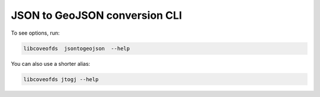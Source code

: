 JSON to GeoJSON conversion CLI
==============================



To see options, run:

.. code-block:: bash

    libcoveofds  jsontogeojson  --help


You can also use a shorter alias:

.. code-block:: bash

    libcoveofds jtogj --help
